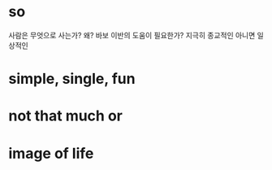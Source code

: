 * so 

사람은 무엇으로 사는가? 왜? 바보 이반의 도움이 필요한가? 지극히 종교적인 아니면 일상적인

* simple, single, fun
* not that much or 
* image of life

[[file:life.jpg]]


